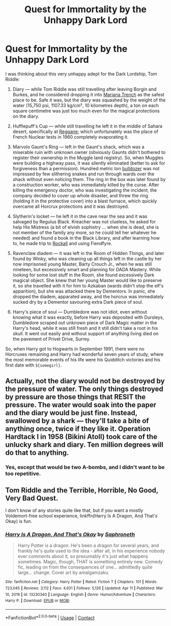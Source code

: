 #+TITLE: Quest for Immortality by the Unhappy Dark Lord

* Quest for Immortality by the Unhappy Dark Lord
:PROPERTIES:
:Author: ceplma
:Score: 29
:DateUnix: 1619730462.0
:DateShort: 2021-Apr-30
:FlairText: Prompt
:END:
I was thinking about this very unhappy adept for the Dark Lordship, Tom Riddle:

1. Diary --- while Tom Riddle was still travelling after leaving Borgin and Burkes, and he considered dropping it into [[https://en.wikipedia.org/wiki/Mariana_Trench][Mariana Trench]] as the safest place to be. Safe it was, but the diary was squashed by the weight of the water (15,750 psi, 1107.33 kg/cm², 10 kilometres depth), a ton on each square centimetre was just too much even for the magical protections on the diary.

2. Hufflepuff's Cup --- while still travelling he left it in the middle of Sahara desert, specifically at [[https://en.wikipedia.org/wiki/Reggane][Reggane]]; which unfortunately was the place of French Nuclear tests in 1960 completely evaporating it.

3. Marvolo Gaunt's Ring --- left in the Gaunt's shack, which was a miserable ruin with unknown owner (obviously Gaunts didn't bothered to register their ownership in the Muggle land registry). So, when Muggles were building a highway pass, it was silently eliminated (better to ask for forgiveness than a permission). Hundred metric ton [[https://en.wikipedia.org/wiki/Caterpillar_D11][bulldozer]] was not impressed by few slithering snakes and run through wards over the shack without even noticing them. The ring in the box was later found by a construction worker, who was immediately killed by the curse. After killing the emergency doctor, who was investigating the incident, the company decided to cover up whole disaster, and threw the ring (holding it in the protective cover) into a blast furnace, which quickly overcame all Horcrux protections and it was destroyed.

4. Slytherin's locket --- he left it in the cave near the sea and it was salvaged by Regulus Black. Kreacher was not clueless, he asked for help His Mistress (a bit of elvish sophistry ... when she is dead, she is not member of the family any more, so he could tell her whatever he needed) and found a book in the Black Library, and after learning how to, he made trip to [[https://en.wikipedia.org/wiki/Rockall][Rockall]] and using Fiendfyre.

5. Ravenclaw diadem --- it was left in the Room of Hidden Things, and later found by Winky, who was cleaning up all things left in the castle by her now imprisoned young Master, Barty Crouch Jr., when he was still nineteen, but excessively smart and planning for DADA Mastery. While looking for some lost stuff in the Room, she found excessively Dark magical object. She knew that her young Master would like to preserve it, so she travelled with it for him to Azkaban (wards didn't stop the elf's apparition), but she was attacked there by Dementors. In panic, she dropped the diadem, apparated away, and the horcrux was immediately sucked dry by a Dementor savouring extra Dark piece of soul.

6. Harry's piece of soul --- Dumbledore was not idiot, even without knowing what it was exactly, before Harry was deposited with Dursleys, Dumbledore scraped out unknown piece of Dark Magic matter in the Harry's head, while it was still fresh and it still didn't take a root in his skull. It went out easily and without support of anything living died on the pavement of Privet Drive, Surrey.

So, when Harry got to Hogwarts in September 1991, there were no Horcruxes remaining and Harry had wonderful seven years of study, where the most memorable events of his life were his Quidditch victories and his first date with =${somegirl}=.


** Actually, not the diary would not be destroyed by the pressure of water. The only things destroyed by pressure are those things that RESIT the pressure. The water would soak into the paper and the diary would be just fine. Instead, swallowed by a shark --- they'll take a bite of anything once, twice if they like it. Operation Hardtack I in 1958 (Bikini Atoll) took care of the unlucky shark and diary. Ten million degrees will do that to anything.
:PROPERTIES:
:Author: tkepner
:Score: 2
:DateUnix: 1619802771.0
:DateShort: 2021-Apr-30
:END:

*** Yes, except that would be two A-bombs, and I didn't want to be too repetitive.
:PROPERTIES:
:Author: ceplma
:Score: 2
:DateUnix: 1619806030.0
:DateShort: 2021-Apr-30
:END:


** Tom Riddle and the Terrible, Horrible, No Good, Very Bad Quest.

I don't know of any stories quite like that, but if you want a mostly Voldemort-free school experience, linkffn(Harry Is A Dragon, And That's Okay) is fun.
:PROPERTIES:
:Author: thrawnca
:Score: 2
:DateUnix: 1619842985.0
:DateShort: 2021-May-01
:END:

*** [[https://www.fanfiction.net/s/13230340/1/][*/Harry Is A Dragon, And That's Okay/*]] by [[https://www.fanfiction.net/u/2996114/Saphroneth][/Saphroneth/]]

#+begin_quote
  Harry Potter is a dragon. He's been a dragon for several years, and frankly he's quite used to the idea - after all, in his experience nobody ever comments about it, so presumably it's just what happens sometimes. Magic, though, THAT is something entirely new. Comedy fic, leading on from the consequences of one... admittedly quite large... change. Cover art by amalgamzaku.
#+end_quote

^{/Site/:} ^{fanfiction.net} ^{*|*} ^{/Category/:} ^{Harry} ^{Potter} ^{*|*} ^{/Rated/:} ^{Fiction} ^{T} ^{*|*} ^{/Chapters/:} ^{101} ^{*|*} ^{/Words/:} ^{723,045} ^{*|*} ^{/Reviews/:} ^{3,112} ^{*|*} ^{/Favs/:} ^{4,631} ^{*|*} ^{/Follows/:} ^{5,126} ^{*|*} ^{/Updated/:} ^{Apr} ^{11} ^{*|*} ^{/Published/:} ^{Mar} ^{10,} ^{2019} ^{*|*} ^{/id/:} ^{13230340} ^{*|*} ^{/Language/:} ^{English} ^{*|*} ^{/Genre/:} ^{Humor/Adventure} ^{*|*} ^{/Characters/:} ^{Harry} ^{P.} ^{*|*} ^{/Download/:} ^{[[http://www.ff2ebook.com/old/ffn-bot/index.php?id=13230340&source=ff&filetype=epub][EPUB]]} ^{or} ^{[[http://www.ff2ebook.com/old/ffn-bot/index.php?id=13230340&source=ff&filetype=mobi][MOBI]]}

--------------

*FanfictionBot*^{2.0.0-beta} | [[https://github.com/FanfictionBot/reddit-ffn-bot/wiki/Usage][Usage]] | [[https://www.reddit.com/message/compose?to=tusing][Contact]]
:PROPERTIES:
:Author: FanfictionBot
:Score: 1
:DateUnix: 1619843009.0
:DateShort: 2021-May-01
:END:
